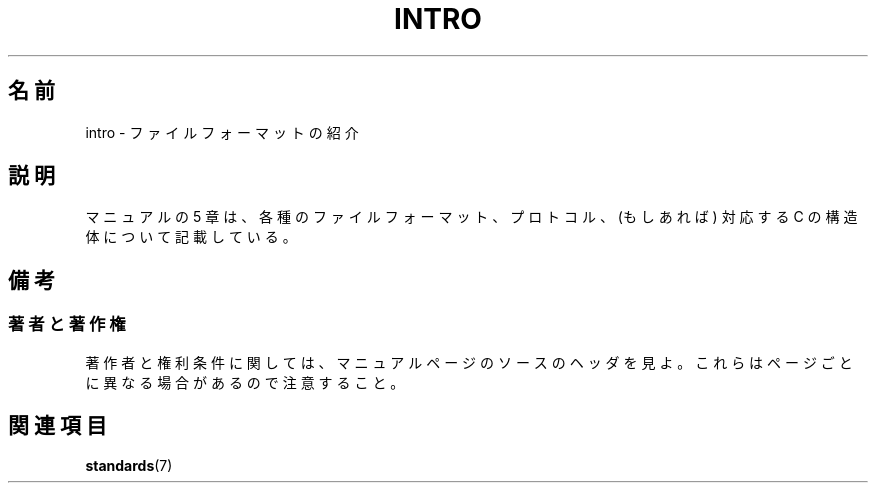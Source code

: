 .\" Copyright (c) 1993 Michael Haardt (michael@moria.de),
.\"     Fri Apr  2 11:32:09 MET DST 1993
.\"
.\" This is free documentation; you can redistribute it and/or
.\" modify it under the terms of the GNU General Public License as
.\" published by the Free Software Foundation; either version 2 of
.\" the License, or (at your option) any later version.
.\"
.\" The GNU General Public License's references to "object code"
.\" and "executables" are to be interpreted as the output of any
.\" document formatting or typesetting system, including
.\" intermediate and printed output.
.\"
.\" This manual is distributed in the hope that it will be useful,
.\" but WITHOUT ANY WARRANTY; without even the implied warranty of
.\" MERCHANTABILITY or FITNESS FOR A PARTICULAR PURPOSE.  See the
.\" GNU General Public License for more details.
.\"
.\" You should have received a copy of the GNU General Public
.\" License along with this manual; if not, write to the Free
.\" Software Foundation, Inc., 59 Temple Place, Suite 330, Boston, MA 02111,
.\" USA.
.\"
.\" Modified Sat Jul 24 17:06:52 1993 by Rik Faith (faith@cs.unc.edu)
.\" Modified Sun Jan 14 00:34:09 1996 by Andries Brouwer (aeb@cwi.nl)
.\"
.\" Japanese Version Copyright (c) 1998 NAKANO Takeo all rights reserved.
.\" Translated Tue 13 Oct 1998 by NAKANO Takeo <nakano@apm.seikei.ac.jp>
.\"
.TH INTRO 5 2007-10-23 "Linux" "Linux Programmer's Manual"
.SH 名前
intro \- ファイルフォーマットの紹介
.SH 説明
マニュアルの 5 章は、各種のファイルフォーマット、プロトコル、
(もしあれば) 対応する C の構造体について記載している。
.SH 備考
.SS 著者と著作権
著作者と権利条件に関しては、マニュアルページのソースのヘッダを見よ。
これらはページごとに異なる場合があるので注意すること。
.SH 関連項目
.BR standards (7)
